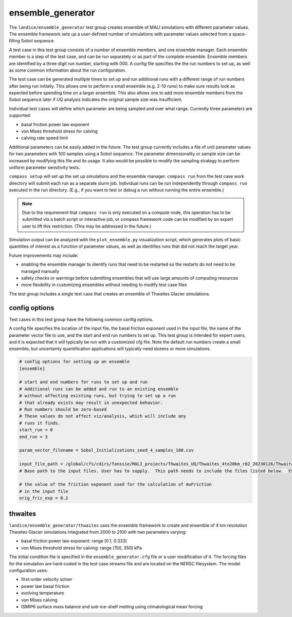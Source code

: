 .. _landice_ensemble_generator:

ensemble_generator
==================

The ``landice/ensemble_generator`` test group creates ensemble of MALI
simulations with different parameter values.  The ensemble framework
sets up a user-defined number of simulations with parameter values selected
from a space-filling Sobol sequence.

A test case in this test group consists of a number of ensemble members,
and one ensemble manager.
Each ensemble member is a step of the test case, and can be run separately
or as part of the complete ensemble.  Ensemble members are identified by a
three digit run number, starting with 000.
A config file specifies the the run numbers to set up, as well as some common
information about the run configuration.

The test case can be generated multiple times to set up and run additional
runs with a different range of run numbers after being run initially. This
allows one to perform a small ensemble (e.g. 2-10 runs) to make sure results
look as expected before spending time on a larger ensemble. This also allows
one to add more ensemble members from the Sobol sequence later if UQ analysis
indicates the original sample size was insufficient.

Individual test cases will define which parameter are being sampled and
over what range.  Currently three parameters are supported:

* basal friction power law exponent

* von Mises threshold stress for calving

* calving rate speed limit

Additional parameters can be easily added in the future.
The test group currently includes a file of unit parameter values for two
parameters with 100 samples using a Sobol sequence.  The parameter
dimensionality or sample size can be increased by modifying this file and
its usage.  It also would be possible to modify the sampling strategy to
perform uniform parameter sensitivity tests.

``compass setup`` will set up the set up simulations and the ensemble manager.
``compass run`` from the test case work directory will submit each run as a
separate slurm job.
Individual runs can be run independently through ``compass run`` executed in the
run directory.  (E.g., if you want to test or debug a run without running the
entire ensemble.)

.. note::

   Due to the requirement that ``compass run`` is only executed
   on a compute node, this operation has to be submitted via a batch script or
   interactive job, or compass framework code can be modified by an expert user
   to lift this restriction. (This may be addressed in the future.) 

Simulation output can be analyzed with the ``plot_ensemble.py`` visualization
script, which generates plots of basic quantities of interest as a function
of parameter values, as well as identifies runs that did not reach the
target year.

Future improvements may include:

* enabling the ensemble manager to identify runs that need to be restarted
  so the restarts do not need to be managed manually

* safety checks or warnings before submitting ensembles that will use large
  amounts of computing resources

* more flexibility in customizing ensembles without needing to modify test
  case files

The test group includes a single test case that creates an ensemble of Thwaites
Glacier simulations.

config options
--------------
Test cases in this test group have the following common config options.

A config file specifies the location of the input file, the basal friction
exponent used in the input file, the name of the parameter vector file to
use, and the start and end run numbers to set up.
This test group is intended for expert users, and it is expected that it
will typically be run with a customized cfg file.  Note the default run
numbers create a small ensemble, but uncertainty quantification applications
will typically need dozens or more simulations.

.. code-block:: cfg

   # config options for setting up an ensemble
   [ensemble]

   # start and end numbers for runs to set up and run
   # Additional runs can be added and run to an existing ensemble
   # without affecting existing runs, but trying to set up a run
   # that already exists may result in unexpected behavior.
   # Run numbers should be zero-based
   # These values do not affect viz/analysis, which will include any
   # runs it finds.
   start_run = 0
   end_run = 3

   param_vector_filename = Sobol_Initializations_seed_4_samples_100.csv

   input_file_path = /global/cfs/cdirs/fanssie/MALI_projects/Thwaites_UQ/Thwaites_4to20km_r02_20230126/Thwaites_4to20km_r02_20230126.nc
   # Base path to the input files. User has to supply.  This path needs to include the files listed below.  Eventually this could be hard-coded to use files on the input data server, but initially we want flexibility to experiment with different inputs and forcings

   # the value of the friction exponent used for the calculation of muFriction
   # in the input file
   orig_fric_exp = 0.2

thwaites
--------

``landice/ensemble_generator/thwaites`` uses the ensemble framework to create
and ensemble of 4 km resolution Thwaites Glacier simulations integrated from
2000 to 2100 with two parameters varying:

* basal friction power law exponent: range [0.1, 0.333]

* von Mises threshold stress for calving: range [150, 350] kPa

The initial condition file is specified in the ``ensemble_generator.cfg`` file
or a user modification of it.  The forcing files for the simulation are
hard-coded in the test case streams file  and are located on the NERSC
filesystem.  
The model configuration uses:

* first-order velocity solver

* power law basal friction

* evolving temperature

* von Mises calving

* ISMIP6 surface mass balance and sub-ice-shelf melting using climatological
  mean forcing
